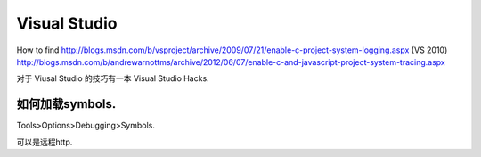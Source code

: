 Visual Studio
=============

How to find
http://blogs.msdn.com/b/vsproject/archive/2009/07/21/enable-c-project-system-logging.aspx (VS 2010)
http://blogs.msdn.com/b/andrewarnottms/archive/2012/06/07/enable-c-and-javascript-project-system-tracing.aspx


对于 Viusal Studio 的技巧有一本 Visual Studio Hacks. 



如何加载symbols.
----------------
Tools>Options>Debugging>Symbols.

可以是远程http.
